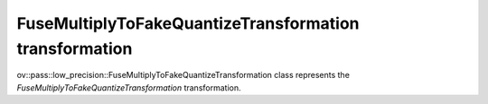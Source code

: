 .. {#../../low-precision-transformations_FuseMultiplyToFakeQuantizeTransformation}

FuseMultiplyToFakeQuantizeTransformation transformation
=======================================================

ov::pass::low_precision::FuseMultiplyToFakeQuantizeTransformation class represents the `FuseMultiplyToFakeQuantizeTransformation` transformation.
